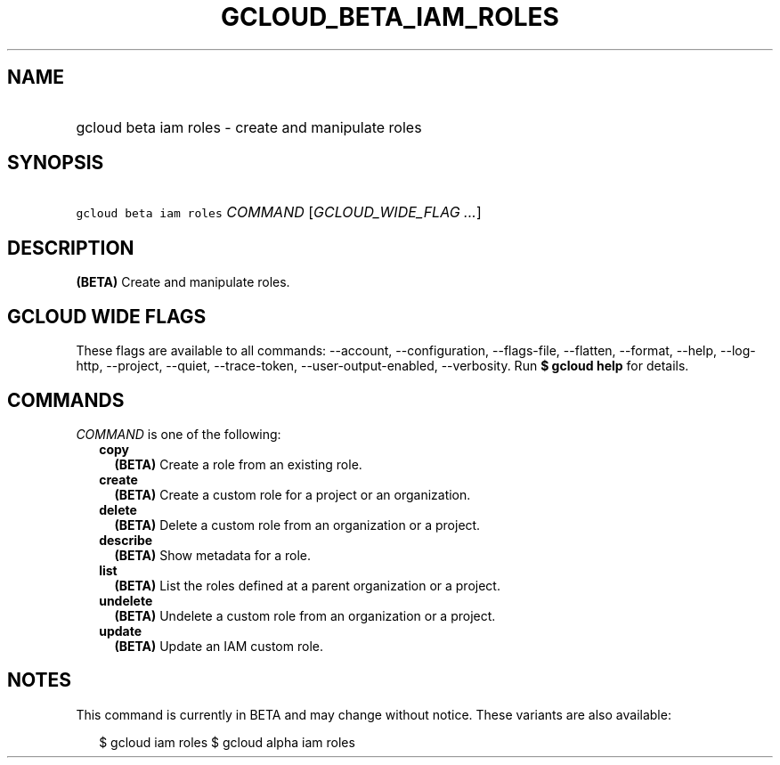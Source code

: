
.TH "GCLOUD_BETA_IAM_ROLES" 1



.SH "NAME"
.HP
gcloud beta iam roles \- create and manipulate roles



.SH "SYNOPSIS"
.HP
\f5gcloud beta iam roles\fR \fICOMMAND\fR [\fIGCLOUD_WIDE_FLAG\ ...\fR]



.SH "DESCRIPTION"

\fB(BETA)\fR Create and manipulate roles.



.SH "GCLOUD WIDE FLAGS"

These flags are available to all commands: \-\-account, \-\-configuration,
\-\-flags\-file, \-\-flatten, \-\-format, \-\-help, \-\-log\-http, \-\-project,
\-\-quiet, \-\-trace\-token, \-\-user\-output\-enabled, \-\-verbosity. Run \fB$
gcloud help\fR for details.



.SH "COMMANDS"

\f5\fICOMMAND\fR\fR is one of the following:

.RS 2m
.TP 2m
\fBcopy\fR
\fB(BETA)\fR Create a role from an existing role.

.TP 2m
\fBcreate\fR
\fB(BETA)\fR Create a custom role for a project or an organization.

.TP 2m
\fBdelete\fR
\fB(BETA)\fR Delete a custom role from an organization or a project.

.TP 2m
\fBdescribe\fR
\fB(BETA)\fR Show metadata for a role.

.TP 2m
\fBlist\fR
\fB(BETA)\fR List the roles defined at a parent organization or a project.

.TP 2m
\fBundelete\fR
\fB(BETA)\fR Undelete a custom role from an organization or a project.

.TP 2m
\fBupdate\fR
\fB(BETA)\fR Update an IAM custom role.


.RE
.sp

.SH "NOTES"

This command is currently in BETA and may change without notice. These variants
are also available:

.RS 2m
$ gcloud iam roles
$ gcloud alpha iam roles
.RE

